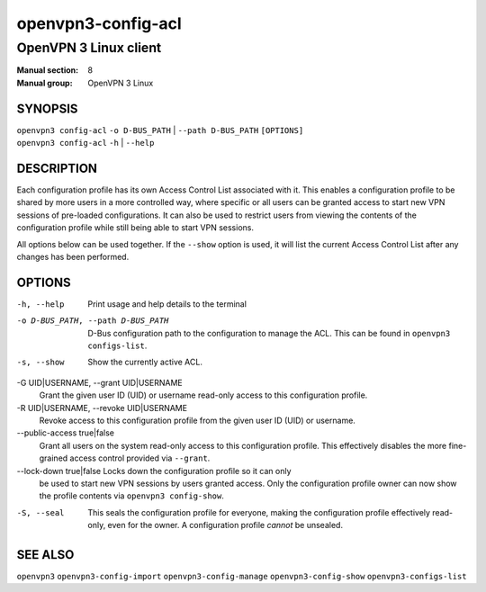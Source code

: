 ===================
openvpn3-config-acl
===================

----------------------
OpenVPN 3 Linux client
----------------------

:Manual section: 8
:Manual group: OpenVPN 3 Linux

SYNOPSIS
========
| ``openvpn3 config-acl`` ``-o D-BUS_PATH`` | ``--path D-BUS_PATH`` ``[OPTIONS]``
| ``openvpn3 config-acl`` ``-h`` | ``--help``


DESCRIPTION
===========
Each configuration profile has its own Access Control List associated with it.
This enables a configuration profile to be shared by more users in a more
controlled way, where specific or all users can be granted access to start
new VPN sessions of pre-loaded configurations.  It can also be used to restrict
users from viewing the contents of the configuration profile while still being
able to start VPN sessions.

All options below can be used together.  If the ``--show`` option is used, it
will list the current Access Control List after any changes has been performed.

OPTIONS
=======

-h, --help               Print  usage and help details to the terminal

-o D-BUS_PATH, --path D-BUS_PATH
                        D-Bus configuration path to the configuration to manage
                        the ACL.  This can be found in
                        ``openvpn3 configs-list``.

-s, --show              Show the currently active ACL.

-G UID|USERNAME, --grant UID|USERNAME
                        Grant the given user ID (UID) or username read-only
                        access to this configuration profile.

-R UID|USERNAME, --revoke UID|USERNAME
                        Revoke access to this configuration profile from the
                        given user ID (UID) or username.

--public-access true|false
                        Grant all users on the system read-only access to
                        this configuration profile.  This effectively disables
                        the more fine-grained access control provided via
                        ``--grant``.

--lock-down true|false  Locks down the configuration profile so it can only
                        be used to start new VPN sessions by users granted
                        access.  Only the configuration profile owner can now
                        show the profile contents via ``openvpn3 config-show``.

-S, --seal              This seals the configuration profile for everyone,
                        making the configuration profile effectively read-only,
                        even for the owner.  A configuration profile *cannot* be
                        unsealed.


SEE ALSO
========

``openvpn3``
``openvpn3-config-import``
``openvpn3-config-manage``
``openvpn3-config-show``
``openvpn3-configs-list``
